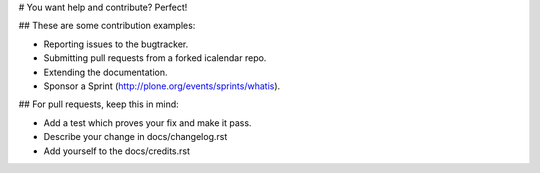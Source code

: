 # You want help and contribute? Perfect!


## These are some contribution examples:

* Reporting issues to the bugtracker.
* Submitting pull requests from a forked icalendar repo.
* Extending the documentation.
* Sponsor a Sprint (http://plone.org/events/sprints/whatis).


## For pull requests, keep this in mind:

* Add a test which proves your fix and make it pass.
* Describe your change in docs/changelog.rst 
* Add yourself to the docs/credits.rst
